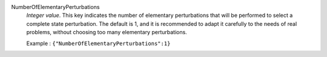 .. index:: single: NumberOfElementaryPerturbations

NumberOfElementaryPerturbations
  *Integer value*. This key indicates the number of elementary perturbations
  that will be performed to select a complete state perturbation. The default
  is 1, and it is recommended to adapt it carefully to the needs of real
  problems, without choosing too many elementary perturbations.

  Example :
  ``{"NumberOfElementaryPerturbations":1}``
